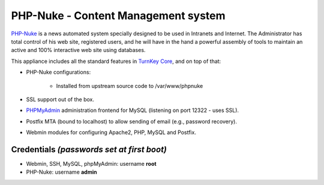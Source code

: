 PHP-Nuke - Content Management system
====================================

`PHP-Nuke`_ is a news automated system specially designed to be used in
Intranets and Internet. The Administrator has total control of his web
site, registered users, and he will have in the hand a powerful assembly
of tools to maintain an active and 100% interactive web site using
databases.

This appliance includes all the standard features in `TurnKey Core`_,
and on top of that:

- PHP-Nuke configurations:
   
   - Installed from upstream source code to /var/www/phpnuke

- SSL support out of the box.
- `PHPMyAdmin`_ administration frontend for MySQL (listening on port
  12322 - uses SSL).
- Postfix MTA (bound to localhost) to allow sending of email (e.g.,
  password recovery).
- Webmin modules for configuring Apache2, PHP, MySQL and Postfix.

Credentials *(passwords set at first boot)*
-------------------------------------------

-  Webmin, SSH, MySQL, phpMyAdmin: username **root**
-  PHP-Nuke: username **admin**


.. _PHP-Nuke: http://phpnuke.org/
.. _TurnKey Core: http://www.turnkeylinux.org/core
.. _PHPMyAdmin: http://www.phpmyadmin.net
